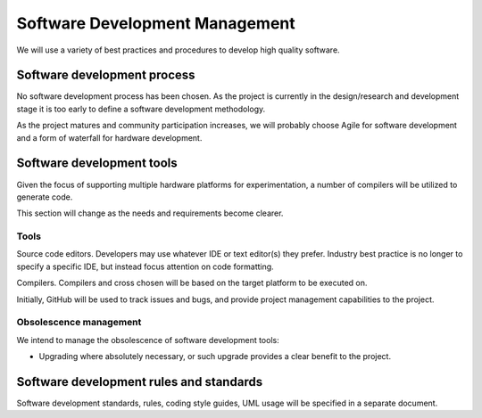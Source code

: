 Software Development Management
===============================
We will use a variety of best practices and procedures to develop high quality software.

Software development process
----------------------------
No software development process has been chosen.  As the project is currently in the design/research and development stage it is too early to define a software development methodology. 

As the project matures and community participation increases, we will probably choose Agile for software development and a form of waterfall for hardware development.

Software development tools
--------------------------

Given the focus of supporting multiple hardware platforms for experimentation, a number of compilers will be utilized to generate code.

This section will change as the needs and requirements become clearer.

Tools
^^^^^
Source code editors.  Developers may use whatever IDE or text editor(s) they prefer.  Industry best practice is no longer to specify a specific IDE, but instead focus attention on code formatting.

Compilers.  Compilers and cross chosen will be based on the target platform to be executed on. 

Initially, GitHub will be used to track issues and bugs, and provide project management capabilities to the project.

Obsolescence management
^^^^^^^^^^^^^^^^^^^^^^^
We intend to manage the obsolescence of software development tools:

-	Upgrading where absolutely necessary, or such upgrade provides a clear benefit to the project.


Software development rules and standards
----------------------------------------

Software development standards, rules, coding style guides, UML usage will be specified in a separate document.

